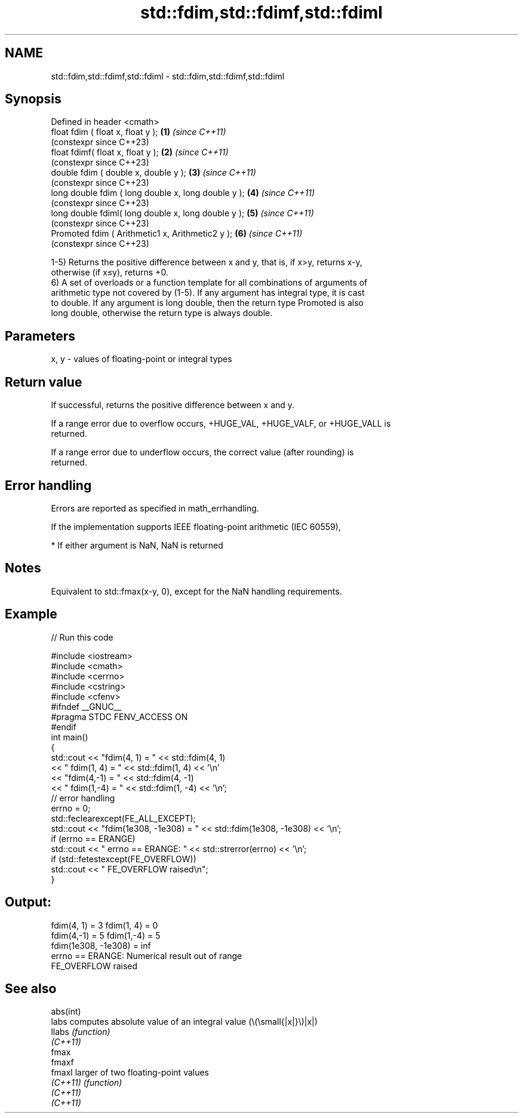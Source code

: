 .TH std::fdim,std::fdimf,std::fdiml 3 "2022.07.31" "http://cppreference.com" "C++ Standard Libary"
.SH NAME
std::fdim,std::fdimf,std::fdiml \- std::fdim,std::fdimf,std::fdiml

.SH Synopsis
   Defined in header <cmath>
   float fdim ( float x, float y );                   \fB(1)\fP \fI(since C++11)\fP
                                                          (constexpr since C++23)
   float fdimf( float x, float y );                   \fB(2)\fP \fI(since C++11)\fP
                                                          (constexpr since C++23)
   double fdim ( double x, double y );                \fB(3)\fP \fI(since C++11)\fP
                                                          (constexpr since C++23)
   long double fdim ( long double x, long double y ); \fB(4)\fP \fI(since C++11)\fP
                                                          (constexpr since C++23)
   long double fdiml( long double x, long double y ); \fB(5)\fP \fI(since C++11)\fP
                                                          (constexpr since C++23)
   Promoted fdim ( Arithmetic1 x, Arithmetic2 y );    \fB(6)\fP \fI(since C++11)\fP
                                                          (constexpr since C++23)

   1-5) Returns the positive difference between x and y, that is, if x>y, returns x-y,
   otherwise (if x≤y), returns +0.
   6) A set of overloads or a function template for all combinations of arguments of
   arithmetic type not covered by (1-5). If any argument has integral type, it is cast
   to double. If any argument is long double, then the return type Promoted is also
   long double, otherwise the return type is always double.

.SH Parameters

   x, y - values of floating-point or integral types

.SH Return value

   If successful, returns the positive difference between x and y.

   If a range error due to overflow occurs, +HUGE_VAL, +HUGE_VALF, or +HUGE_VALL is
   returned.

   If a range error due to underflow occurs, the correct value (after rounding) is
   returned.

.SH Error handling

   Errors are reported as specified in math_errhandling.

   If the implementation supports IEEE floating-point arithmetic (IEC 60559),

     * If either argument is NaN, NaN is returned

.SH Notes

   Equivalent to std::fmax(x-y, 0), except for the NaN handling requirements.

.SH Example


// Run this code

 #include <iostream>
 #include <cmath>
 #include <cerrno>
 #include <cstring>
 #include <cfenv>
 #ifndef __GNUC__
 #pragma STDC FENV_ACCESS ON
 #endif
 int main()
 {
     std::cout << "fdim(4, 1) = " << std::fdim(4, 1)
               << " fdim(1, 4) = " << std::fdim(1, 4) << '\\n'
               << "fdim(4,-1) = " << std::fdim(4, -1)
               << " fdim(1,-4) = " << std::fdim(1, -4) << '\\n';
     // error handling
     errno = 0;
     std::feclearexcept(FE_ALL_EXCEPT);
     std::cout << "fdim(1e308, -1e308) = " << std::fdim(1e308, -1e308) << '\\n';
     if (errno == ERANGE)
         std::cout << "    errno == ERANGE: " << std::strerror(errno) << '\\n';
     if (std::fetestexcept(FE_OVERFLOW))
         std::cout << "    FE_OVERFLOW raised\\n";
 }

.SH Output:

 fdim(4, 1) = 3 fdim(1, 4) = 0
 fdim(4,-1) = 5 fdim(1,-4) = 5
 fdim(1e308, -1e308) = inf
     errno == ERANGE: Numerical result out of range
     FE_OVERFLOW raised

.SH See also

   abs(int)
   labs     computes absolute value of an integral value (\\(\\small{|x|}\\)|x|)
   llabs    \fI(function)\fP
   \fI(C++11)\fP
   fmax
   fmaxf
   fmaxl    larger of two floating-point values
   \fI(C++11)\fP  \fI(function)\fP
   \fI(C++11)\fP
   \fI(C++11)\fP
